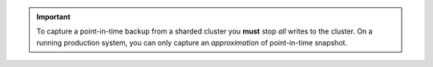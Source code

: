 .. important:: To capture a point-in-time backup from a sharded
   cluster you **must** stop *all* writes to the cluster. On a running
   production system, you can only capture an *approximation* of
   point-in-time snapshot.
